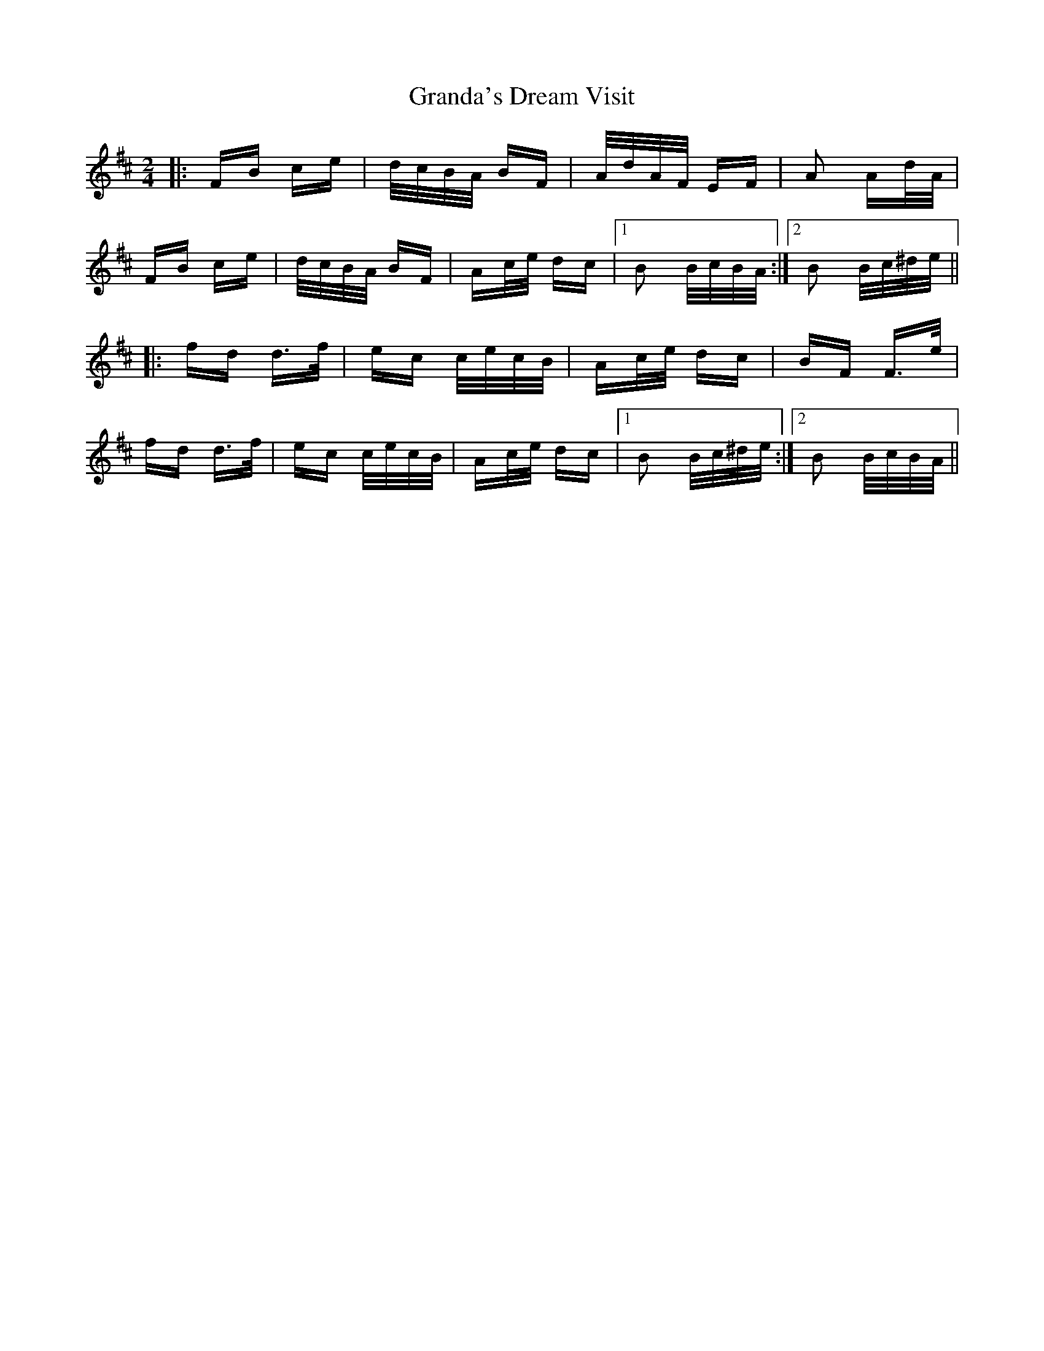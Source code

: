 X: 15915
T: Granda's Dream Visit
R: polka
M: 2/4
K: Bminor
|:FB ce|d/c/B/A/ BF|A/d/A/F/ EF|A2 Ad/A/|
FB ce|d/c/B/A/ BF|Ac/e/ dc|1 B2 B/c/B/A/:|2 B2 B/c/^d/e/||
|:fd d>f|ec c/e/c/B/|Ac/e/ dc|BF F>e|
fd d>f|ec c/e/c/B/|Ac/e/ dc|1 B2 B/c/^d/e/:|2 B2 B/c/B/A/||

